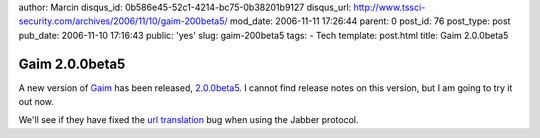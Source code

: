author: Marcin
disqus_id: 0b586e45-52c1-4214-bc75-0b38201b9127
disqus_url: http://www.tssci-security.com/archives/2006/11/10/gaim-200beta5/
mod_date: 2006-11-11 17:26:44
parent: 0
post_id: 76
post_type: post
pub_date: 2006-11-10 17:16:43
public: 'yes'
slug: gaim-200beta5
tags:
- Tech
template: post.html
title: Gaim 2.0.0beta5

Gaim 2.0.0beta5
###############

A new version of `Gaim <http://sourceforge.net/projects/gaim/>`_ has
been released,
`2.0.0beta5 <http://gaim.sourceforge.net/index.php?id=173>`_. I cannot
find release notes on this version, but I am going to try it out now.

We'll see if they have fixed the `url
translation <http://sourceforge.net/tracker/index.php?func=detail&aid=1591850&group_id=235&atid=100235>`_
bug when using the Jabber protocol.
